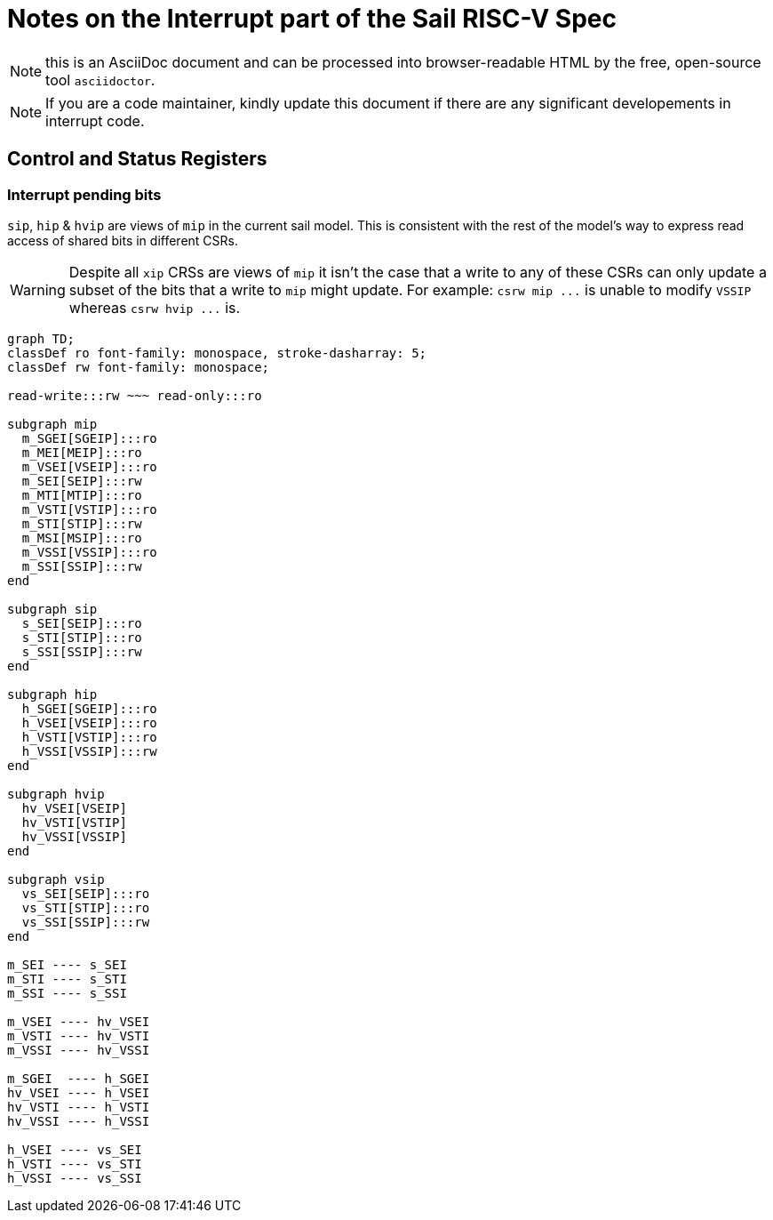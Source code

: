 = Notes on the Interrupt part of the Sail RISC-V Spec
:source-highlighter: highlight.js
:icons: font

NOTE: this is an AsciiDoc document and can be processed into
      browser-readable HTML by the free, open-source tool
      `asciidoctor`.

NOTE: If you are a code maintainer, kindly update this document if
      there are any significant developements in interrupt code.

== Control and Status Registers

=== Interrupt pending bits

`sip`, `hip` & `hvip` are views of `mip` in the current sail model. This is consistent with the rest of the model's way to express read access of shared bits in different CSRs.

WARNING: Despite all `+xip+` CRSs are views of `+mip+` it isn't the case that a write to any of these CSRs can only update a subset of the bits that a write to `+mip+` might update.
         For example: `+csrw mip ...+` is unable to modify `+VSSIP+` whereas `+csrw hvip ...+` is.


ifdef::env-github[[source,mermaid]]
ifndef::env-github[[mermaid]]
....
graph TD;
classDef ro font-family: monospace, stroke-dasharray: 5;
classDef rw font-family: monospace;

read-write:::rw ~~~ read-only:::ro

subgraph mip
  m_SGEI[SGEIP]:::ro
  m_MEI[MEIP]:::ro
  m_VSEI[VSEIP]:::ro
  m_SEI[SEIP]:::rw
  m_MTI[MTIP]:::ro
  m_VSTI[VSTIP]:::ro
  m_STI[STIP]:::rw
  m_MSI[MSIP]:::ro
  m_VSSI[VSSIP]:::ro
  m_SSI[SSIP]:::rw
end

subgraph sip
  s_SEI[SEIP]:::ro
  s_STI[STIP]:::ro
  s_SSI[SSIP]:::rw
end

subgraph hip
  h_SGEI[SGEIP]:::ro
  h_VSEI[VSEIP]:::ro
  h_VSTI[VSTIP]:::ro
  h_VSSI[VSSIP]:::rw
end

subgraph hvip
  hv_VSEI[VSEIP]
  hv_VSTI[VSTIP]
  hv_VSSI[VSSIP]
end

subgraph vsip
  vs_SEI[SEIP]:::ro
  vs_STI[STIP]:::ro
  vs_SSI[SSIP]:::rw
end

m_SEI ---- s_SEI
m_STI ---- s_STI
m_SSI ---- s_SSI

m_VSEI ---- hv_VSEI
m_VSTI ---- hv_VSTI
m_VSSI ---- hv_VSSI

m_SGEI  ---- h_SGEI
hv_VSEI ---- h_VSEI
hv_VSTI ---- h_VSTI
hv_VSSI ---- h_VSSI

h_VSEI ---- vs_SEI
h_VSTI ---- vs_STI
h_VSSI ---- vs_SSI
....

